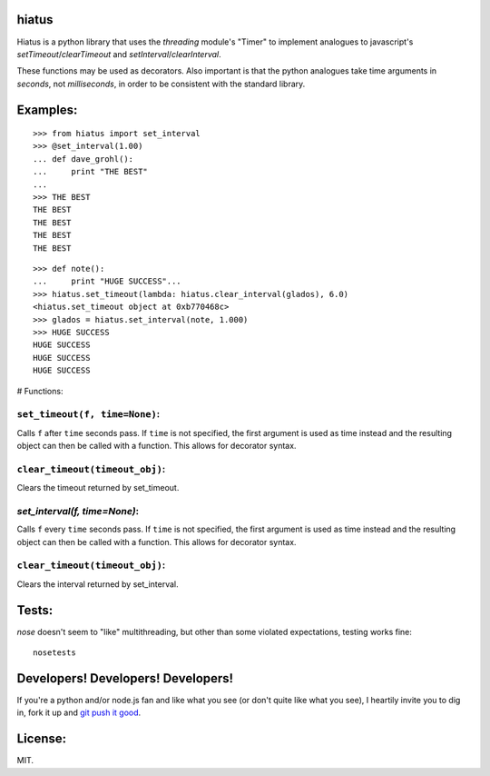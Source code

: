 hiatus
======

Hiatus is a python library that uses the `threading` module's "Timer" to
implement analogues to javascript's `setTimeout`/`clearTimeout` and
`setInterval`/`clearInterval`.

These functions may be used as decorators. Also important is
that the python analogues take time arguments in *seconds*, not
*milliseconds*, in order to be consistent with the standard library.

Examples:
=========

::

    >>> from hiatus import set_interval
    >>> @set_interval(1.00)
    ... def dave_grohl():
    ...     print "THE BEST"
    ... 
    >>> THE BEST
    THE BEST
    THE BEST
    THE BEST
    THE BEST

::

    >>> def note():
    ...     print "HUGE SUCCESS"... 
    >>> hiatus.set_timeout(lambda: hiatus.clear_interval(glados), 6.0)
    <hiatus.set_timeout object at 0xb770468c>
    >>> glados = hiatus.set_interval(note, 1.000)
    >>> HUGE SUCCESS
    HUGE SUCCESS
    HUGE SUCCESS
    HUGE SUCCESS


# Functions:

``set_timeout(f, time=None)``:
------------------------------

Calls ``f`` after ``time`` seconds pass. If ``time`` is
not specified, the first argument is used as time instead and the resulting
object can then be called with a function. This allows for decorator syntax.

``clear_timeout(timeout_obj)``:
-------------------------------

Clears the timeout returned by set_timeout.

`set_interval(f, time=None)`:
-----------------------------

Calls ``f`` every ``time`` seconds pass. If ``time`` is
not specified, the first argument is used as time instead and the resulting
object can then be called with a function. This allows for decorator syntax.

``clear_timeout(timeout_obj)``:
-------------------------------

Clears the interval returned by set_interval.

Tests:
======

`nose` doesn't seem to "like" multithreading, but other than some violated
expectations, testing works fine::

    nosetests

Developers! Developers! Developers!
===================================

If you're a python and/or node.js fan and like what you see (or don't quite like
what you see), I heartily invite you to dig in, fork it up and `git push it
good <https://twitter.com/#!/maraksquires/status/71911996051824640>`_.

License:
========

MIT.
